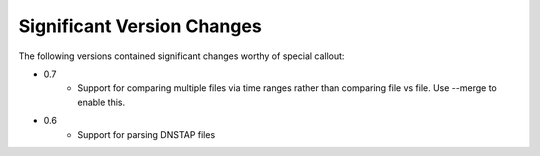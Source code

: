Significant Version Changes
===========================

The following versions contained significant changes worthy of special
callout:

- 0.7
    - Support for comparing multiple files via time ranges rather than
      comparing file vs file.  Use --merge to enable this.

- 0.6
    - Support for parsing DNSTAP files
